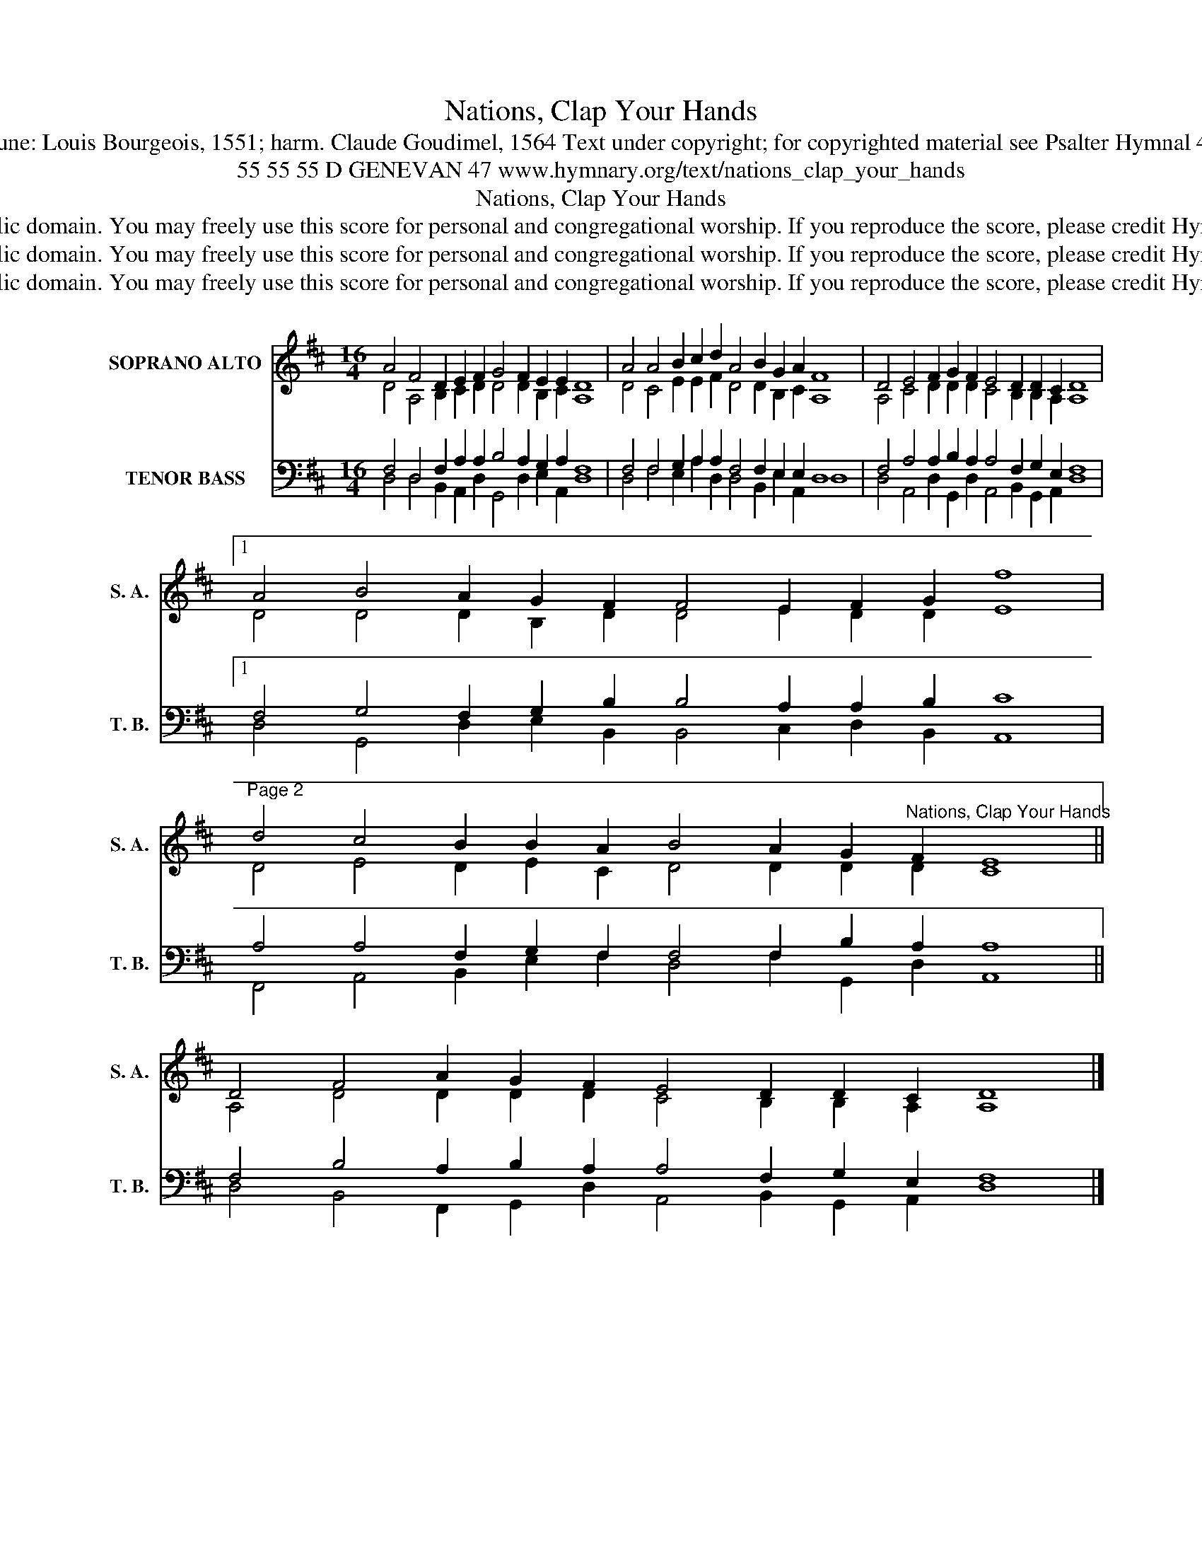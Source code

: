 X:1
T:Nations, Clap Your Hands
T:Tune: Louis Bourgeois, 1551; harm. Claude Goudimel, 1564 Text under copyright; for copyrighted material see Psalter Hymnal 47
T:55 55 55 D GENEVAN 47 www.hymnary.org/text/nations_clap_your_hands
T:Nations, Clap Your Hands
T:This music is in the public domain. You may freely use this score for personal and congregational worship. If you reproduce the score, please credit Hymnary.org as the source. 
T:This music is in the public domain. You may freely use this score for personal and congregational worship. If you reproduce the score, please credit Hymnary.org as the source. 
T:This music is in the public domain. You may freely use this score for personal and congregational worship. If you reproduce the score, please credit Hymnary.org as the source. 
Z:This music is in the public domain. You may freely use this score for personal and congregational worship. If you reproduce the score, please credit Hymnary.org as the source.
%%score ( 1 2 ) ( 3 4 )
L:1/8
M:16/4
K:D
V:1 treble nm="SOPRANO ALTO" snm="S. A."
V:2 treble 
V:3 bass nm="TENOR BASS" snm="T. B."
V:4 bass 
V:1
 A4 F4 D2 E2 F2 G4 F2 E2 E2 D8 | A4 A4 B2 c2 d2 A4 B2 G2 A2 F8 | D4 E4 F2 G2 F2 E4 D2 D2 C2 D8 |1 %3
 A4 B4 A2 G2 F2 F4 E2 F2 G2 f8 | %4
"^Page 2" d4 c4 B2 B2 A2 B4 A2 G2"^Nations, Clap Your Hands" F2 E8 || %5
 D4 F4 A2 G2 F2 E4 D2 D2 C2 D8 |] %6
V:2
 D4 A,4 B,2 C2 D2 D4 D2 B,2 C2 A,8 | D4 C4 E2 E2 F2 D4 D2 B,2 C2 A,8 | %2
 A,4 C4 D2 D2 D2 C4 B,2 B,2 A,2 A,8 |1 D4 D4 D2 B,2 D2 D4 E2 D2 D2 E8 | %4
 D4 E4 D2 E2 C2 D4 D2 D2 D2 C8 || A,4 D4 D2 D2 D2 C4 B,2 B,2 A,2 A,8 |] %6
V:3
 F,4 D,4 F,2 A,2 A,2 B,4 A,2 G,2 A,2 F,8 | F,4 F,4 G,2 A,2 A,2 F,4 F,2 E,2 E,2 D,8 | %2
 F,4 A,4 A,2 B,2 A,2 A,4 F,2 G,2 E,2 F,8 |1 F,4 G,4 F,2 G,2 B,2 B,4 A,2 A,2 B,2 C8 | %4
 A,4 A,4 F,2 G,2 F,2 F,4 F,2 B,2 A,2 A,8 || F,4 B,4 A,2 B,2 A,2 A,4 F,2 G,2 E,2 F,8 |] %6
V:4
 D,4 D,4 B,,2 A,,2 D,2 G,,4 D,2 E,2 A,,2 D,8 | D,4 F,4 E,2 A,2 D,2 D,4 B,,2 E,2 A,,2 D,8 | %2
 D,4 A,,4 D,2 G,,2 D,2 A,,4 B,,2 G,,2 A,,2 D,8 |1 D,4 G,,4 D,2 E,2 B,,2 B,,4 C,2 D,2 B,,2 A,,8 | %4
 F,,4 A,,4 B,,2 E,2 F,2 D,4 F,2 G,,2 D,2 A,,8 || D,4 B,,4 F,,2 G,,2 D,2 A,,4 B,,2 G,,2 A,,2 D,8 |] %6

